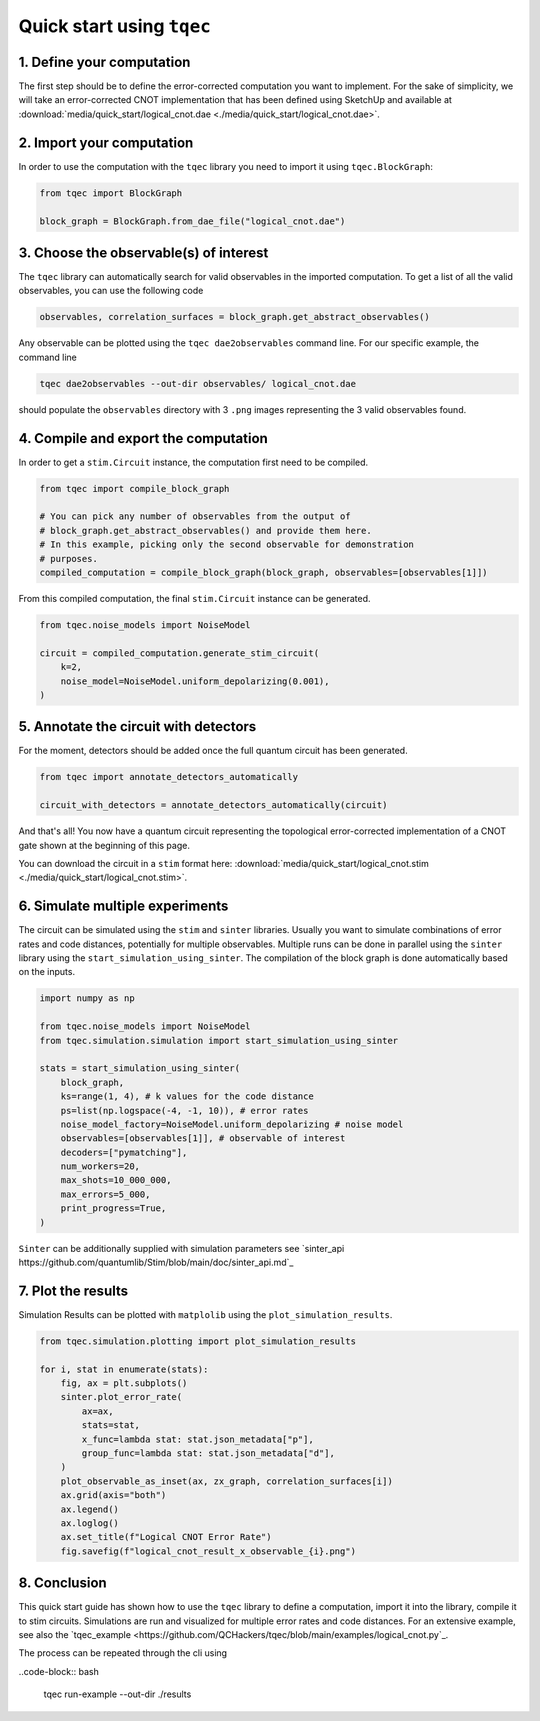 Quick start using ``tqec``
==========================

1. Define your computation
--------------------------

The first step should be to define the error-corrected computation you want
to implement. For the sake of simplicity, we will take an error-corrected CNOT
implementation that has been defined using SketchUp and available at
:download:`media/quick_start/logical_cnot.dae <./media/quick_start/logical_cnot.dae>`.

.. only:: builder_html

    You can also interactively visualise the CNOT implementation below.

    .. raw:: html

        <iframe
        src="_static/media/quick_start/logical_cnot.html"
        title="Interactive visualisation of an error-corrected topological CNOT implementation"
        width=100%
        height=500
        ></iframe>

2. Import your computation
--------------------------

In order to use the computation with the ``tqec`` library you need to import it
using ``tqec.BlockGraph``:

.. code-block:: python

    from tqec import BlockGraph

    block_graph = BlockGraph.from_dae_file("logical_cnot.dae")

3. Choose the observable(s) of interest
---------------------------------------

The ``tqec`` library can automatically search for valid observables in the
imported computation. To get a list of all the valid observables, you can
use the following code

.. code-block:: python

    observables, correlation_surfaces = block_graph.get_abstract_observables()

Any observable can be plotted using the ``tqec dae2observables`` command line. For our
specific example, the command line

.. code-block:: bash

    tqec dae2observables --out-dir observables/ logical_cnot.dae

should populate the ``observables`` directory with 3 ``.png`` images representing the
3 valid observables found.

4. Compile and export the computation
-------------------------------------

In order to get a ``stim.Circuit`` instance, the computation first need to be compiled.

.. code-block:: python

    from tqec import compile_block_graph

    # You can pick any number of observables from the output of
    # block_graph.get_abstract_observables() and provide them here.
    # In this example, picking only the second observable for demonstration
    # purposes.
    compiled_computation = compile_block_graph(block_graph, observables=[observables[1]])

From this compiled computation, the final ``stim.Circuit`` instance can be generated.

.. code-block:: python

    from tqec.noise_models import NoiseModel

    circuit = compiled_computation.generate_stim_circuit(
        k=2,
        noise_model=NoiseModel.uniform_depolarizing(0.001),
    )

5. Annotate the circuit with detectors
--------------------------------------

For the moment, detectors should be added once the full quantum circuit has been
generated.

.. code-block:: python

    from tqec import annotate_detectors_automatically

    circuit_with_detectors = annotate_detectors_automatically(circuit)

And that's all! You now have a quantum circuit representing the topological
error-corrected implementation of a CNOT gate shown at the beginning of this page.

You can download the circuit in a ``stim`` format here:
:download:`media/quick_start/logical_cnot.stim <./media/quick_start/logical_cnot.stim>`.

6. Simulate multiple experiments
--------------------------------
The circuit can be simulated using the ``stim`` and ``sinter`` libraries.
Usually you want to simulate combinations of error rates and code distances, potentially
for multiple observables.
Multiple runs can be done in parallel using the ``sinter`` library using the ``start_simulation_using_sinter``.
The compilation of the block graph is done automatically based on the inputs.

.. code-block:: python

    import numpy as np
    
    from tqec.noise_models import NoiseModel
    from tqec.simulation.simulation import start_simulation_using_sinter

    stats = start_simulation_using_sinter(
        block_graph,
        ks=range(1, 4), # k values for the code distance
        ps=list(np.logspace(-4, -1, 10)), # error rates
        noise_model_factory=NoiseModel.uniform_depolarizing # noise model
        observables=[observables[1]], # observable of interest
        decoders=["pymatching"],
        num_workers=20,
        max_shots=10_000_000,
        max_errors=5_000,
        print_progress=True,
    )

``Sinter`` can be additionally supplied with simulation parameters see
`sinter_api https://github.com/quantumlib/Stim/blob/main/doc/sinter_api.md`_


7. Plot the results
-------------------
Simulation Results can be plotted with ``matplolib`` using the ``plot_simulation_results``.

.. code-block:: python

    from tqec.simulation.plotting import plot_simulation_results

    for i, stat in enumerate(stats):
        fig, ax = plt.subplots()
        sinter.plot_error_rate(
            ax=ax,
            stats=stat,
            x_func=lambda stat: stat.json_metadata["p"],
            group_func=lambda stat: stat.json_metadata["d"],
        )
        plot_observable_as_inset(ax, zx_graph, correlation_surfaces[i])
        ax.grid(axis="both")
        ax.legend()
        ax.loglog()
        ax.set_title(f"Logical CNOT Error Rate")
        fig.savefig(f"logical_cnot_result_x_observable_{i}.png")

8. Conclusion
-------------
This quick start guide has shown how to use the ``tqec`` library to define a computation,
import it into the library, compile it to stim circuits.
Simulations are run and visualized for multiple error rates and code distances.
For an extensive example, see also the 
`tqec_example <https://github.com/QCHackers/tqec/blob/main/examples/logical_cnot.py`_.

The process can be repeated through the cli using

..code-block:: bash

    tqec run-example --out-dir ./results
